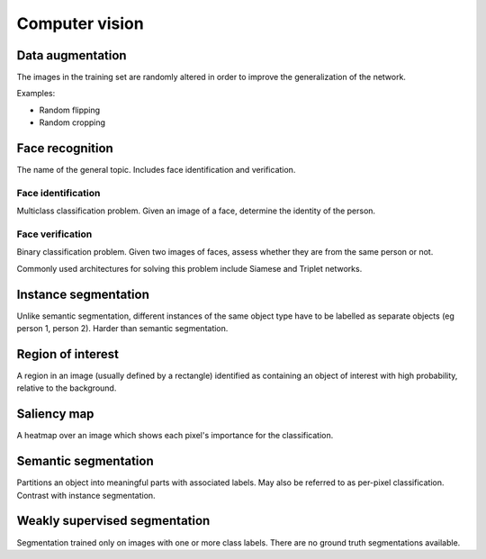 """""""""""""""""""
Computer vision
"""""""""""""""""""

Data augmentation
--------------------
The images in the training set are randomly altered in order to improve the generalization of the network.

Examples:

* Random flipping
* Random cropping

Face recognition
--------------------
The name of the general topic. Includes face identification and verification.

Face identification
______________________
Multiclass classification problem. Given an image of a face, determine the identity of the person.

Face verification
___________________
Binary classification problem. Given two images of faces, assess whether they are from the same person or not.

Commonly used architectures for solving this problem include Siamese and Triplet networks.

Instance segmentation
------------------------
Unlike semantic segmentation, different instances of the same object type have to be labelled as separate objects (eg person 1, person 2). Harder than semantic segmentation.

Region of interest
--------------------
A region in an image (usually defined by a rectangle) identified as containing an object of interest with high probability, relative to the background.

Saliency map
---------------
A heatmap over an image which shows each pixel's importance for the classification.

Semantic segmentation
------------------------
Partitions an object into meaningful parts with associated labels. May also be referred to as per-pixel classification. Contrast with instance segmentation.

Weakly supervised segmentation
--------------------------------
Segmentation trained only on images with one or more class labels. There are no ground truth segmentations available.
